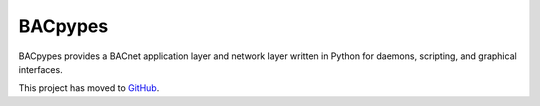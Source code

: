BACpypes
========

BACpypes provides a BACnet application layer and network layer written in
Python for daemons, scripting, and graphical interfaces.

This project has moved to `GitHub <https://github.com/JoelBender/bacpypes>`_.

